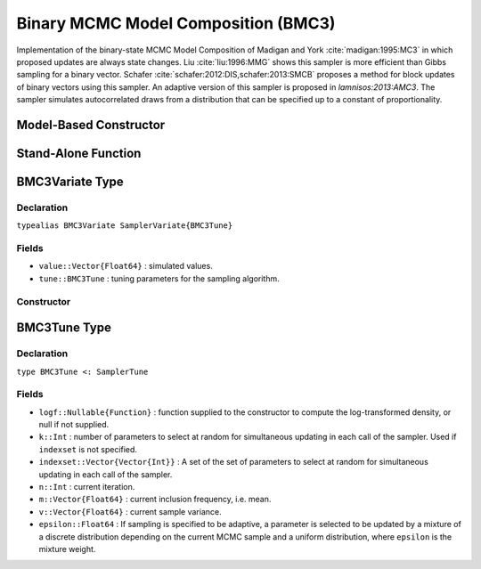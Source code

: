 .. index:: Sampling Functions; Binary MCMC Model Composition

.. _section-BMC3:

Binary MCMC Model Composition (BMC3)
------------------------------------

Implementation of the binary-state MCMC Model Composition of Madigan and York :cite:`madigan:1995:MC3` in which proposed updates are always state changes. Liu :cite:`liu:1996:MMG` shows this sampler is more efficient than Gibbs sampling for a binary vector. Schafer :cite:`schafer:2012:DIS,schafer:2013:SMCB` proposes a method for block updates of binary vectors using this sampler. An adaptive version of this sampler is proposed in `lamnisos:2013:AMC3`. The sampler simulates autocorrelated draws from a distribution that can be specified up to a constant of proportionality.

Model-Based Constructor
^^^^^^^^^^^^^^^^^^^^^^^

.. function:: BMC3(params::ElementOrVector{Symbol}; args...)

    Construct a ``Sampler`` object for BMC3 sampling.  Parameters are assumed to have binary numerical values (0 or 1).

    **Arguments**

        * ``params`` : stochastic node(s) to be updated with the sampler.
        * ``args...`` : additional keyword arguments to be passed to the ``BMC3Variate`` constructor.

    **Value**

        Returns a ``Sampler{BMC3Tune}`` type object.

Stand-Alone Function
^^^^^^^^^^^^^^^^^^^^

.. function:: sample!(v::BMC3Variate)

    Draw one sample from a target distribution using the BMC3 sampler.  Parameters are assumed to have binary numerical values (0 or 1).

    **Arguments**

        * ``v`` : current state of parameters to be simulated.

    **Value**

        Returns ``v`` updated with simulated values and associated tuning parameters.

    .. _example-bmc3:

    **Example**

        .. literalinclude:: bmc3.jl
            :language: julia


.. index:: Sampler Types; BMC3Variate

BMC3Variate Type
^^^^^^^^^^^^^^^^

Declaration
```````````

``typealias BMC3Variate SamplerVariate{BMC3Tune}``

Fields
``````

* ``value::Vector{Float64}`` : simulated values.
* ``tune::BMC3Tune`` : tuning parameters for the sampling algorithm.

Constructor
```````````

.. function:: BMC3Variate(x::AbstractVector{T<:Real}, logf::Function; k::Integer=1, indexset::Vector{Vector{Int}}=Vector{Vector{Int}}(), epsilon::Float64=1/length(x))

    Construct a ``BMC3Variate`` object that stores simulated values and tuning parameters for BMC3 sampling.

    **Arguments**

        * ``x`` : initial values.
        * ``logf`` : function that takes a single ``DenseVector`` argument of parameter values at which to compute the log-transformed density (up to a normalizing constant).
        * ``k`` : number of parameters to select at random for simultaneous updating in each call of the sampler. Used if ``indexset`` is not specified. 
        * ``indexset`` : A set of the sets of parameters to select at random for simultaneous updating in ecah call of the sampler. 
        * ``epsilon`` : If sampling is specified to be adaptive, a parameter is selected to be updated by a mixture of a discrete distribution depending on the current MCMC sample and a uniform distribution, where ``epsilon`` is the mixture weight. 

    **Value**

        Returns a ``BMC3Variate`` type object with fields set to the supplied ``x`` and tuning parameter values.

.. index:: Sampler Types; BMC3Tune

BMC3Tune Type
^^^^^^^^^^^^^

Declaration
```````````

``type BMC3Tune <: SamplerTune``

Fields
``````

* ``logf::Nullable{Function}`` : function supplied to the constructor to compute the log-transformed density, or null if not supplied.
* ``k::Int`` : number of parameters to select at random for simultaneous updating in each call of the sampler. Used if ``indexset`` is not specified. 
* ``indexset::Vector{Vector{Int}}`` : A set of the set of parameters to select at random for simultaneous updating in each call of the sampler. 
* ``n::Int`` : current iteration.
* ``m::Vector{Float64}`` : current inclusion frequency, i.e. mean. 
* ``v::Vector{Float64}`` : current sample variance.
* ``epsilon::Float64`` : If sampling is specified to be adaptive, a parameter is selected to be updated by a mixture of a discrete distribution depending on the current MCMC sample and a uniform distribution, where ``epsilon`` is the mixture weight.
